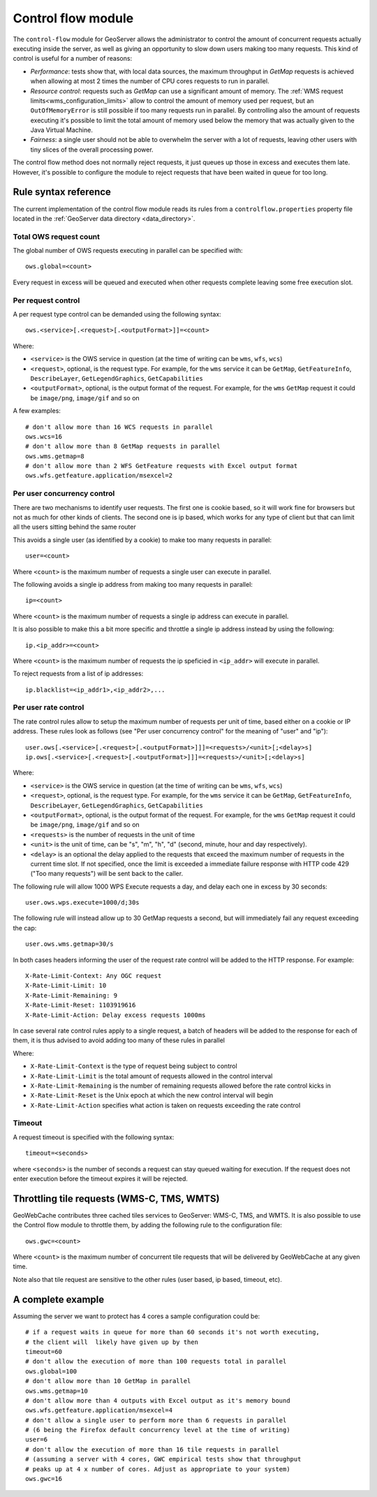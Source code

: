 .. _control_flow:

Control flow module
===================

The ``control-flow`` module for GeoServer allows the administrator to control the amount of concurrent requests actually executing inside the server,
as well as giving an opportunity to slow down users making too many requests.
This kind of control is useful for a number of reasons:

*  *Performance*: tests show that, with local data sources, the maximum throughput in `GetMap` requests is achieved when allowing at most 2 times the number of CPU cores requests to run in parallel.
*  *Resource control*: requests such as `GetMap` can use a significant amount of memory. The :ref:`WMS request limits<wms_configuration_limits>` allow to control the amount of memory used per request, but an ``OutOfMemoryError`` is still possible if too many requests run in parallel. By controlling also the amount of requests executing it's possible to limit the total amount of memory used below the memory that was actually given to the Java Virtual Machine.
*  *Fairness*: a single user should not be able to overwhelm the server with a lot of requests, leaving other users with tiny slices of the overall processing power.

The control flow method does not normally reject requests, it just queues up those in excess and executes them late. However, it's possible to configure the module to reject requests that have been waited in queue for too long.

Rule syntax reference
---------------------

The current implementation of the control flow module reads its rules from a ``controlflow.properties`` property file located in the :ref:`GeoServer data directory <data_directory>`.

Total OWS request count
.......................

The global number of OWS requests executing in parallel can be specified with::

   ows.global=<count>

Every request in excess will be queued and executed when other requests complete leaving some free execution slot.

Per request control
...................

A per request type control can be demanded using the following syntax::

   ows.<service>[.<request>[.<outputFormat>]]=<count>

Where:

* ``<service>`` is the OWS service in question (at the time of writing can be ``wms``, ``wfs``, ``wcs``)
* ``<request>``, optional, is the request type. For example, for the ``wms`` service it can be ``GetMap``, ``GetFeatureInfo``, ``DescribeLayer``, ``GetLegendGraphics``, ``GetCapabilities``
* ``<outputFormat>``, optional, is the output format of the request. For example, for the ``wms`` ``GetMap`` request it could be ``image/png``, ``image/gif`` and so on

A few examples::

  # don't allow more than 16 WCS requests in parallel
  ows.wcs=16
  # don't allow more than 8 GetMap requests in parallel
  ows.wms.getmap=8
  # don't allow more than 2 WFS GetFeature requests with Excel output format
  ows.wfs.getfeature.application/msexcel=2

Per user concurrency control
............................

There are two mechanisms to identify user requests. The first one is cookie based, so it will work fine for browsers but not as much for other kinds of clients. The second one is ip based, which works for any type of client but that can limit all the users sitting behind the same router

This avoids a single user (as identified by a cookie) to make too many requests in parallel::

  user=<count>

Where ``<count>`` is the maximum number of requests a single user can execute in parallel.


The following avoids a single ip address from making too many requests in parallel::

  ip=<count>

Where ``<count>`` is the maximum number of requests a single ip address can execute in parallel.

It is also possible to make this a bit more specific and throttle a single ip address instead by using the following::

  ip.<ip_addr>=<count>

Where ``<count>`` is the maximum number of requests the ip speficied in ``<ip_addr>`` will execute in parallel.

To reject requests from a list of ip addresses::

  ip.blacklist=<ip_addr1>,<ip_addr2>,...
  
Per user rate control
.....................

The rate control rules allow to setup the maximum number of requests per unit of time, based either
on a cookie or IP address. These rules look as follows (see "Per user concurrency control" for the meaning of "user" and "ip")::

  user.ows[.<service>[.<request>[.<outputFormat>]]]=<requests>/<unit>[;<delay>s]
  ip.ows[.<service>[.<request>[.<outputFormat>]]]=<requests>/<unit>[;<delay>s]
  
Where:

* ``<service>`` is the OWS service in question (at the time of writing can be ``wms``, ``wfs``, ``wcs``)
* ``<request>``, optional, is the request type. For example, for the ``wms`` service it can be ``GetMap``, ``GetFeatureInfo``, ``DescribeLayer``, ``GetLegendGraphics``, ``GetCapabilities``
* ``<outputFormat>``, optional, is the output format of the request. For example, for the ``wms`` ``GetMap`` request it could be ``image/png``, ``image/gif`` and so on
* ``<requests>`` is the number of requests in the unit of time
*  ``<unit>`` is the unit of time, can be "s", "m", "h", "d" (second, minute, hour and day respectively).
*  ``<delay>`` is an optional the delay applied to the requests that exceed the maximum number of requests in the current time slot. If not specified, once the limit is exceeded a immediate failure response with HTTP code 429 ("Too many requests") will be sent back to the caller.

The following rule will allow 1000 WPS Execute requests a day, and delay each one in excess by 30 seconds::

   user.ows.wps.execute=1000/d;30s
   
The following rule will instead allow up to 30 GetMap requests a second, but will immediately fail any request exceeding the cap::

   user.ows.wms.getmap=30/s
   
In both cases headers informing the user of the request rate control will be added to the HTTP response. For example::

    X-Rate-Limit-Context: Any OGC request
    X-Rate-Limit-Limit: 10
    X-Rate-Limit-Remaining: 9
    X-Rate-Limit-Reset: 1103919616
    X-Rate-Limit-Action: Delay excess requests 1000ms
    
In case several rate control rules apply to a single request, a batch of headers will be added to the
response for each of them, it is thus advised to avoid adding too many of these rules in parallel

Where:

* ``X-Rate-Limit-Context`` is the type of request being subject to control
* ``X-Rate-Limit-Limit`` is the total amount of requests allowed in the control interval
* ``X-Rate-Limit-Remaining`` is the number of remaining requests allowed before the rate control kicks in
* ``X-Rate-Limit-Reset`` is the Unix epoch at which the new control interval will begin
* ``X-Rate-Limit-Action`` specifies what action is taken on requests exceeding the rate control 

Timeout
.......

A request timeout is specified with the following syntax::

   timeout=<seconds>

where ``<seconds>`` is the number of seconds a request can stay queued waiting for execution. If the request does not enter execution before the timeout expires it will be rejected.

Throttling tile requests (WMS-C, TMS, WMTS)
-------------------------------------------
GeoWebCache contributes three cached tiles services to GeoServer: WMS-C, TMS, and WMTS. It is also possible to use the
Control flow module to throttle them, by adding the following rule to the configuration file::

   ows.gwc=<count>

Where ``<count>`` is the maximum number of concurrent tile requests that will be delivered by GeoWebCache at any given time.

Note also that tile request are sensitive to the other rules (user based, ip based, timeout, etc).

A complete example
------------------

Assuming the server we want to protect has 4 cores a sample configuration could be::

  # if a request waits in queue for more than 60 seconds it's not worth executing,
  # the client will  likely have given up by then
  timeout=60
  # don't allow the execution of more than 100 requests total in parallel
  ows.global=100
  # don't allow more than 10 GetMap in parallel
  ows.wms.getmap=10
  # don't allow more than 4 outputs with Excel output as it's memory bound
  ows.wfs.getfeature.application/msexcel=4
  # don't allow a single user to perform more than 6 requests in parallel
  # (6 being the Firefox default concurrency level at the time of writing)
  user=6
  # don't allow the execution of more than 16 tile requests in parallel
  # (assuming a server with 4 cores, GWC empirical tests show that throughput
  # peaks up at 4 x number of cores. Adjust as appropriate to your system)
  ows.gwc=16



